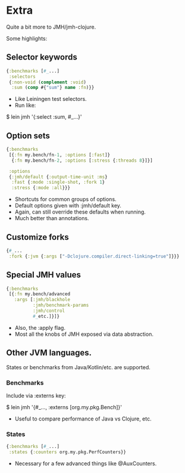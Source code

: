 






* Extra

Quite a bit more to JMH/jmh-clojure.

Some highlights:

** Selector keywords

#+BEGIN_SRC clojure
{:benchmarks [#_...]
 :selectors
 {:non-void (complement :void)
  :sum (comp #{"sum"} name :fn)}}
#+END_SRC

- Like Leiningen test selectors.
- Run like:

$ lein jmh '{:select :sum, #_...}'

** Option sets

#+BEGIN_SRC clojure
{:benchmarks 
 [{:fn my.bench/fn-1, :options [:fast]}
  {:fn my.bench/fn-2, :options [:stress {:threads 8}]}]

 :options 
 {:jmh/default {:output-time-unit :ms}
  :fast {:mode :single-shot, :fork 1}
  :stress {:mode :all}}}
#+END_SRC

- Shortcuts for common groups of options.
- Default options given with :jmh/default key.
- Again, can still override these defaults when running.
- Much better than annotations.

** Customize forks

#+BEGIN_SRC clojure
{#_...
 :fork {:jvm {:args ["-Dclojure.compiler.direct-linking=true"]}}}
#+END_SRC

** Special JMH values

#+BEGIN_SRC clojure
{:benchmarks 
 [{:fn my.bench/advanced
   :args [:jmh/blackhole
          :jmh/benchmark-params
          :jmh/control
          #_etc.]}]}
#+END_SRC

- Also, the :apply flag.
- Most all the knobs of JMH exposed via data abstraction.

** Other JVM languages.

States or benchmarks from Java/Kotlin/etc. are supported.

*** Benchmarks

Include via :externs key:

$ lein jmh '{#_..., :externs [org.my.pkg.Bench]}'

- Useful to compare performance of Java vs Clojure, etc.

*** States

#+BEGIN_SRC clojure
{:benchmarks [#_...]
 :states {:counters org.my.pkg.PerfCounters}}
#+END_SRC

- Necessary for a few advanced things like @AuxCounters.

